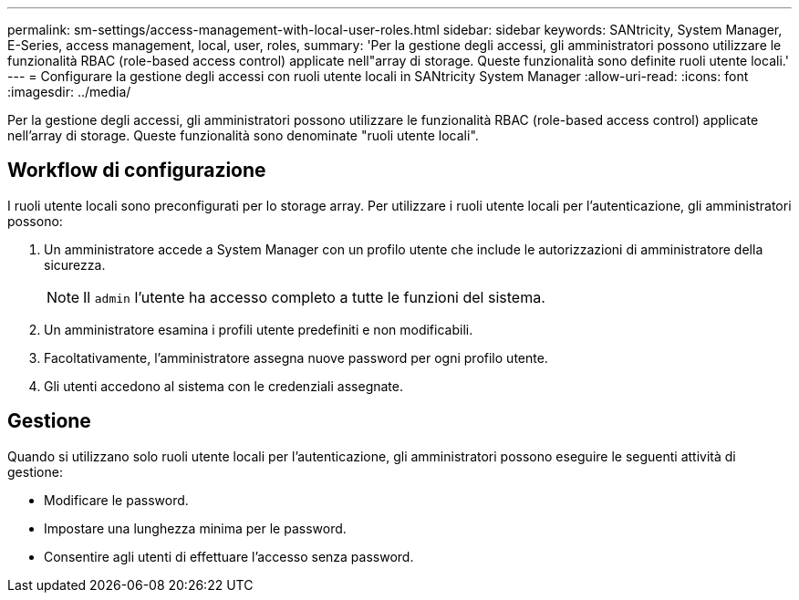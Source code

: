 ---
permalink: sm-settings/access-management-with-local-user-roles.html 
sidebar: sidebar 
keywords: SANtricity, System Manager, E-Series, access management, local, user, roles, 
summary: 'Per la gestione degli accessi, gli amministratori possono utilizzare le funzionalità RBAC (role-based access control) applicate nell"array di storage. Queste funzionalità sono definite ruoli utente locali.' 
---
= Configurare la gestione degli accessi con ruoli utente locali in SANtricity System Manager
:allow-uri-read: 
:icons: font
:imagesdir: ../media/


[role="lead"]
Per la gestione degli accessi, gli amministratori possono utilizzare le funzionalità RBAC (role-based access control) applicate nell'array di storage. Queste funzionalità sono denominate "ruoli utente locali".



== Workflow di configurazione

I ruoli utente locali sono preconfigurati per lo storage array. Per utilizzare i ruoli utente locali per l'autenticazione, gli amministratori possono:

. Un amministratore accede a System Manager con un profilo utente che include le autorizzazioni di amministratore della sicurezza.
+
[NOTE]
====
Il `admin` l'utente ha accesso completo a tutte le funzioni del sistema.

====
. Un amministratore esamina i profili utente predefiniti e non modificabili.
. Facoltativamente, l'amministratore assegna nuove password per ogni profilo utente.
. Gli utenti accedono al sistema con le credenziali assegnate.




== Gestione

Quando si utilizzano solo ruoli utente locali per l'autenticazione, gli amministratori possono eseguire le seguenti attività di gestione:

* Modificare le password.
* Impostare una lunghezza minima per le password.
* Consentire agli utenti di effettuare l'accesso senza password.

